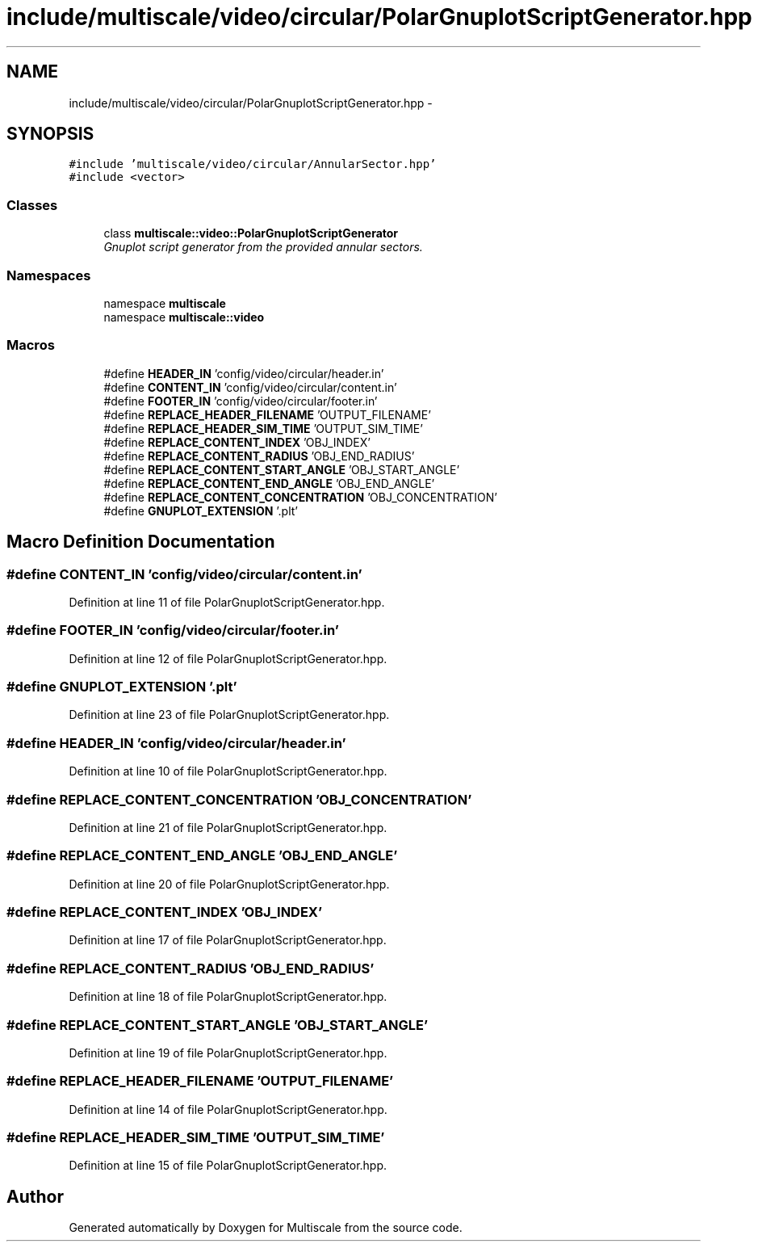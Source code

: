.TH "include/multiscale/video/circular/PolarGnuplotScriptGenerator.hpp" 3 "Sun Mar 17 2013" "Version 0.0.1" "Multiscale" \" -*- nroff -*-
.ad l
.nh
.SH NAME
include/multiscale/video/circular/PolarGnuplotScriptGenerator.hpp \- 
.SH SYNOPSIS
.br
.PP
\fC#include 'multiscale/video/circular/AnnularSector\&.hpp'\fP
.br
\fC#include <vector>\fP
.br

.SS "Classes"

.in +1c
.ti -1c
.RI "class \fBmultiscale::video::PolarGnuplotScriptGenerator\fP"
.br
.RI "\fIGnuplot script generator from the provided annular sectors\&. \fP"
.in -1c
.SS "Namespaces"

.in +1c
.ti -1c
.RI "namespace \fBmultiscale\fP"
.br
.ti -1c
.RI "namespace \fBmultiscale::video\fP"
.br
.in -1c
.SS "Macros"

.in +1c
.ti -1c
.RI "#define \fBHEADER_IN\fP   'config/video/circular/header\&.in'"
.br
.ti -1c
.RI "#define \fBCONTENT_IN\fP   'config/video/circular/content\&.in'"
.br
.ti -1c
.RI "#define \fBFOOTER_IN\fP   'config/video/circular/footer\&.in'"
.br
.ti -1c
.RI "#define \fBREPLACE_HEADER_FILENAME\fP   'OUTPUT_FILENAME'"
.br
.ti -1c
.RI "#define \fBREPLACE_HEADER_SIM_TIME\fP   'OUTPUT_SIM_TIME'"
.br
.ti -1c
.RI "#define \fBREPLACE_CONTENT_INDEX\fP   'OBJ_INDEX'"
.br
.ti -1c
.RI "#define \fBREPLACE_CONTENT_RADIUS\fP   'OBJ_END_RADIUS'"
.br
.ti -1c
.RI "#define \fBREPLACE_CONTENT_START_ANGLE\fP   'OBJ_START_ANGLE'"
.br
.ti -1c
.RI "#define \fBREPLACE_CONTENT_END_ANGLE\fP   'OBJ_END_ANGLE'"
.br
.ti -1c
.RI "#define \fBREPLACE_CONTENT_CONCENTRATION\fP   'OBJ_CONCENTRATION'"
.br
.ti -1c
.RI "#define \fBGNUPLOT_EXTENSION\fP   '\&.plt'"
.br
.in -1c
.SH "Macro Definition Documentation"
.PP 
.SS "#define CONTENT_IN   'config/video/circular/content\&.in'"

.PP
Definition at line 11 of file PolarGnuplotScriptGenerator\&.hpp\&.
.SS "#define FOOTER_IN   'config/video/circular/footer\&.in'"

.PP
Definition at line 12 of file PolarGnuplotScriptGenerator\&.hpp\&.
.SS "#define GNUPLOT_EXTENSION   '\&.plt'"

.PP
Definition at line 23 of file PolarGnuplotScriptGenerator\&.hpp\&.
.SS "#define HEADER_IN   'config/video/circular/header\&.in'"

.PP
Definition at line 10 of file PolarGnuplotScriptGenerator\&.hpp\&.
.SS "#define REPLACE_CONTENT_CONCENTRATION   'OBJ_CONCENTRATION'"

.PP
Definition at line 21 of file PolarGnuplotScriptGenerator\&.hpp\&.
.SS "#define REPLACE_CONTENT_END_ANGLE   'OBJ_END_ANGLE'"

.PP
Definition at line 20 of file PolarGnuplotScriptGenerator\&.hpp\&.
.SS "#define REPLACE_CONTENT_INDEX   'OBJ_INDEX'"

.PP
Definition at line 17 of file PolarGnuplotScriptGenerator\&.hpp\&.
.SS "#define REPLACE_CONTENT_RADIUS   'OBJ_END_RADIUS'"

.PP
Definition at line 18 of file PolarGnuplotScriptGenerator\&.hpp\&.
.SS "#define REPLACE_CONTENT_START_ANGLE   'OBJ_START_ANGLE'"

.PP
Definition at line 19 of file PolarGnuplotScriptGenerator\&.hpp\&.
.SS "#define REPLACE_HEADER_FILENAME   'OUTPUT_FILENAME'"

.PP
Definition at line 14 of file PolarGnuplotScriptGenerator\&.hpp\&.
.SS "#define REPLACE_HEADER_SIM_TIME   'OUTPUT_SIM_TIME'"

.PP
Definition at line 15 of file PolarGnuplotScriptGenerator\&.hpp\&.
.SH "Author"
.PP 
Generated automatically by Doxygen for Multiscale from the source code\&.
